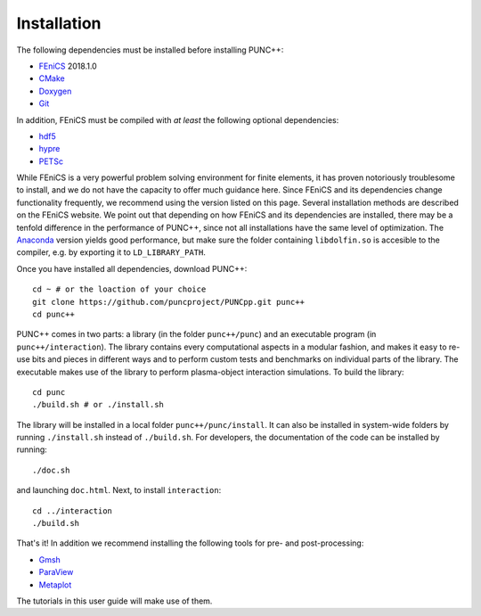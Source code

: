 Installation
============

The following dependencies must be installed before installing PUNC++:

- FEniCS_ 2018.1.0
- CMake_
- Doxygen_
- Git_

.. _FEniCS: https://fenicsproject.org
.. _CMake: https://cmake.org
.. _Doxygen: http://www.doxygen.org
.. _Git: https://git-scm.com

In addition, FEniCS must be compiled with *at least* the following optional dependencies:

- hdf5_
- hypre_
- PETSc_

.. _hdf5: https://support.hdfgroup.org/HDF5/
.. _hypre: https://computation.llnl.gov/projects/hypre-scalable-linear-solvers-multigrid-methods
.. _PETSc: http://www.mcs.anl.gov/petsc/

While FEniCS is a very powerful problem solving environment for finite elements, it has proven notoriously troublesome to install, and we do not have the capacity to offer much guidance here. Since FEniCS and its dependencies change functionality frequently, we recommend using the version listed on this page. Several installation methods are described on the FEniCS website. We point out that depending on how FEniCS and its dependencies are installed, there may be a tenfold difference in the performance of PUNC++, since not all installations have the same level of optimization. The Anaconda_ version yields good performance, but make sure the folder containing ``libdolfin.so`` is accesible to the compiler, e.g. by exporting it to ``LD_LIBRARY_PATH``.

.. _Anaconda: https://anaconda.org/conda-forge/fenics

Once you have installed all dependencies, download PUNC++::

    cd ~ # or the loaction of your choice
    git clone https://github.com/puncproject/PUNCpp.git punc++
    cd punc++

PUNC++ comes in two parts: a library (in the folder ``punc++/punc``) and an executable  program (in ``punc++/interaction``). The library contains every computational aspects in a modular fashion, and makes it easy to re-use bits and pieces in different ways and to perform custom tests and benchmarks on individual parts of the library. The executable makes use of the library to perform plasma-object interaction simulations. To build the library::

    cd punc
    ./build.sh # or ./install.sh

The library will be installed in a local folder ``punc++/punc/install``. It can also be installed in system-wide folders by running ``./install.sh`` instead of ``./build.sh``. For developers, the documentation of the code can be installed by running::

    ./doc.sh

and launching ``doc.html``. Next, to install ``interaction``::

    cd ../interaction
    ./build.sh

That's it! In addition we recommend installing the following tools for pre- and post-processing:

- Gmsh_
- ParaView_
- Metaplot_

.. _Gmsh: http://gmsh.info/
.. _ParaView: https://www.paraview.org/
.. _Metaplot: https://metaplot.readthedocs.io

The tutorials in this user guide will make use of them.
